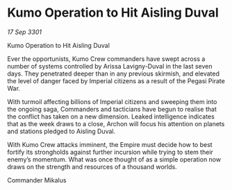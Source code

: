* Kumo Operation to Hit Aisling Duval

/17 Sep 3301/

Kumo Operation to Hit Aisling Duval 
 
Ever the opportunists, Kumo Crew commanders have swept across a number of systems controlled by Arissa Lavigny-Duval in the last seven days. They penetrated deeper than in any previous skirmish, and elevated the level of danger faced by Imperial citizens as a result of the Pegasi Pirate War. 

With turmoil affecting billions of Imperial citizens and sweeping them into the ongoing saga, Commanders and tacticians have begun to realise that the conflict has taken on a new dimension. Leaked intelligence indicates that as the week draws to a close, Archon will focus his attention on planets and stations pledged to Aisling Duval. 

With Kumo Crew attacks imminent, the Empire must decide how to best fortify its strongholds against further incursion while trying to stem their enemy’s momentum. What was once thought of as a simple operation now draws on the strength and resources of a thousand worlds. 

Commander Mikalus